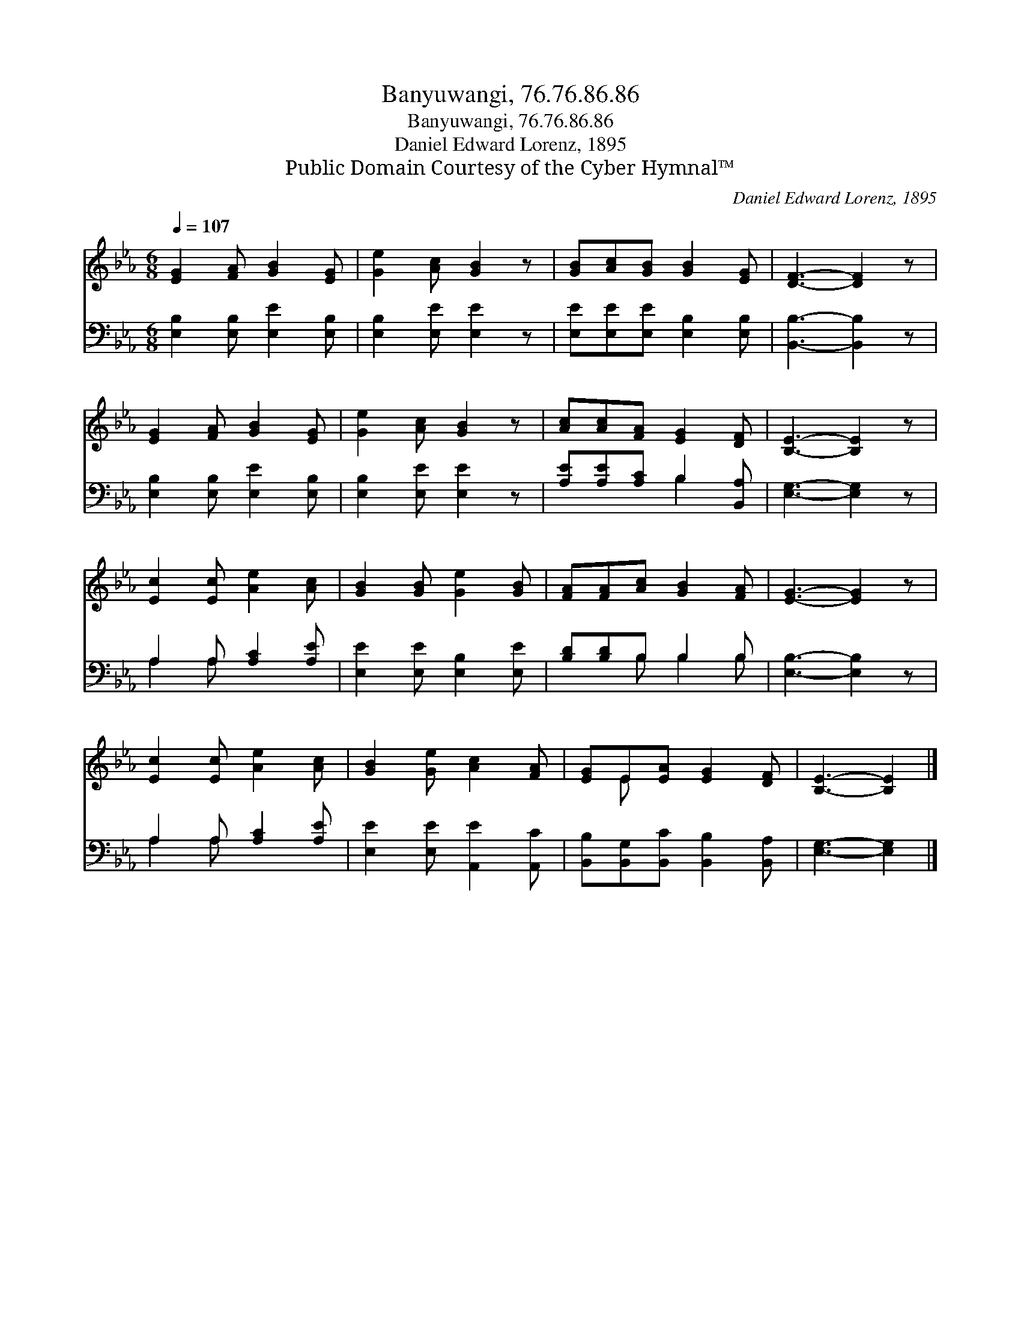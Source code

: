 X:1
T:Banyuwangi, 76.76.86.86
T:Banyuwangi, 76.76.86.86
T:Daniel Edward Lorenz, 1895
T:Public Domain Courtesy of the Cyber Hymnal™
C:Daniel Edward Lorenz, 1895
Z:Public Domain
Z:Courtesy of the Cyber Hymnal™
%%score ( 1 2 ) ( 3 4 )
L:1/8
Q:1/4=107
M:6/8
K:Eb
V:1 treble 
V:2 treble 
V:3 bass 
V:4 bass 
V:1
 [EG]2 [FA] [GB]2 [EG] | [Ge]2 [Ac] [GB]2 z | [GB][Ac][GB] [GB]2 [EG] | [DF]3- [DF]2 z | %4
 [EG]2 [FA] [GB]2 [EG] | [Ge]2 [Ac] [GB]2 z | [Ac][Ac][FA] [EG]2 [DF] | [B,E]3- [B,E]2 z | %8
 [Ec]2 [Ec] [Ae]2 [Ac] | [GB]2 [GB] [Ge]2 [GB] | [FA][FA][Ac] [GB]2 [FA] | [EG]3- [EG]2 z | %12
 [Ec]2 [Ec] [Ae]2 [Ac] | [GB]2 [Ge] [Ac]2 [FA] | [EG]E[EA] [EG]2 [DF] | [B,E]3- [B,E]2 |] %16
V:2
 x6 | x6 | x6 | x6 | x6 | x6 | x6 | x6 | x6 | x6 | x6 | x6 | x6 | x6 | x E x4 | x5 |] %16
V:3
 [E,B,]2 [E,B,] [E,E]2 [E,B,] | [E,B,]2 [E,E] [E,E]2 z | [E,E][E,E][E,E] [E,B,]2 [E,B,] | %3
 [B,,B,]3- [B,,B,]2 z | [E,B,]2 [E,B,] [E,E]2 [E,B,] | [E,B,]2 [E,E] [E,E]2 z | %6
 [A,E][A,E][A,C] B,2 [B,,A,] | [E,G,]3- [E,G,]2 z | A,2 A, [A,C]2 [A,E] | %9
 [E,E]2 [E,E] [E,B,]2 [E,E] | [B,D][B,D]B, B,2 B, | [E,B,]3- [E,B,]2 z | A,2 A, [A,C]2 [A,E] | %13
 [E,E]2 [E,E] [A,,E]2 [A,,C] | [B,,B,][B,,G,][B,,C] [B,,B,]2 [B,,A,] | [E,G,]3- [E,G,]2 |] %16
V:4
 x6 | x6 | x6 | x6 | x6 | x6 | x3 B,2 x | x6 | A,2 A, x3 | x6 | x2 B, B,2 B, | x6 | A,2 A, x3 | %13
 x6 | x6 | x5 |] %16

